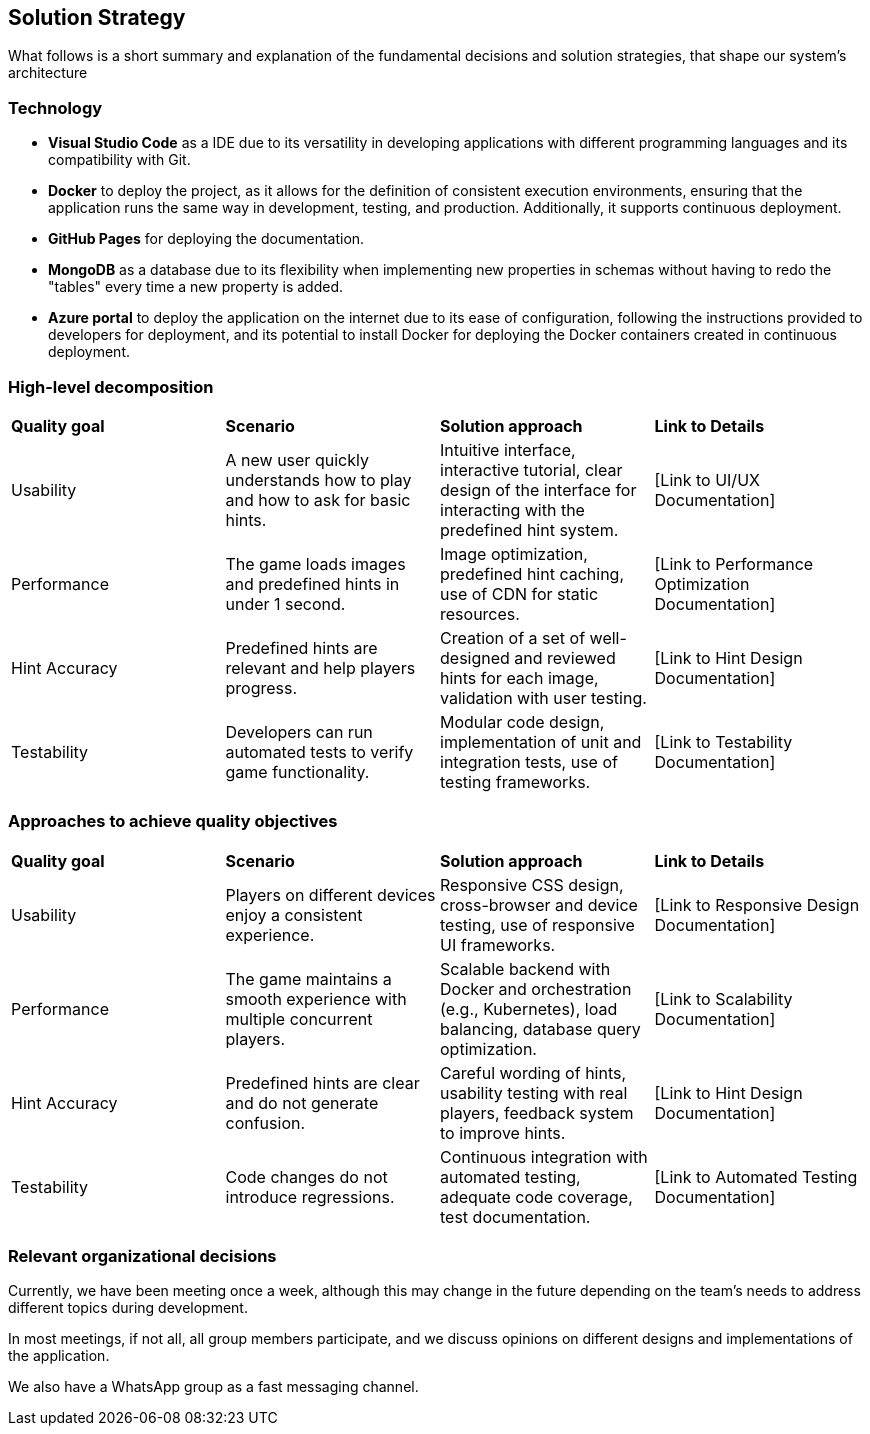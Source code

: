 ifndef::imagesdir[:imagesdir: ../images]

[[section-solution-strategy]]
== Solution Strategy

What follows is a short summary and explanation of the fundamental decisions and solution strategies, that shape our system's architecture

=== Technology
* **Visual Studio Code** as a IDE due to its versatility in developing applications with different programming languages and its compatibility with Git.

* **Docker** to deploy the project, as it allows for the definition of consistent execution environments, ensuring that the application runs the same way in development, testing, and production. Additionally, it supports continuous deployment.

* **GitHub Pages** for deploying the documentation.

* **MongoDB** as a database due to its flexibility when implementing new properties in schemas without having to redo the "tables" every time a new property is added.

* **Azure portal** to deploy the application on the internet due to its ease of configuration, following the instructions provided to developers for deployment, and its potential to install Docker for deploying the Docker containers created in continuous deployment.

=== High-level decomposition
|===
| *Quality goal* | *Scenario* | *Solution approach* | *Link to Details*
| Usability | A new user quickly understands how to play and how to ask for basic hints. | Intuitive interface, interactive tutorial, clear design of the interface for interacting with the predefined hint system. | [Link to UI/UX Documentation]
| Performance | The game loads images and predefined hints in under 1 second. | Image optimization, predefined hint caching, use of CDN for static resources. | [Link to Performance Optimization Documentation]
| Hint Accuracy | Predefined hints are relevant and help players progress. | Creation of a set of well-designed and reviewed hints for each image, validation with user testing. | [Link to Hint Design Documentation]
| Testability | Developers can run automated tests to verify game functionality. | Modular code design, implementation of unit and integration tests, use of testing frameworks. | [Link to Testability Documentation]
|===

=== Approaches to achieve quality objectives

|===
| *Quality goal* | *Scenario* | *Solution approach* | *Link to Details*
| Usability | Players on different devices enjoy a consistent experience. | Responsive CSS design, cross-browser and device testing, use of responsive UI frameworks. | [Link to Responsive Design Documentation]
| Performance | The game maintains a smooth experience with multiple concurrent players. | Scalable backend with Docker and orchestration (e.g., Kubernetes), load balancing, database query optimization. | [Link to Scalability Documentation]
| Hint Accuracy | Predefined hints are clear and do not generate confusion. | Careful wording of hints, usability testing with real players, feedback system to improve hints. | [Link to Hint Design Documentation]
| Testability | Code changes do not introduce regressions. | Continuous integration with automated testing, adequate code coverage, test documentation. | [Link to Automated Testing Documentation]
|===

=== Relevant organizational decisions
Currently, we have been meeting once a week, although this may change in the future depending on the team's needs to address different topics during development.

In most meetings, if not all, all group members participate, and we discuss opinions on different designs and implementations of the application.

We also have a WhatsApp group as a fast messaging channel.
